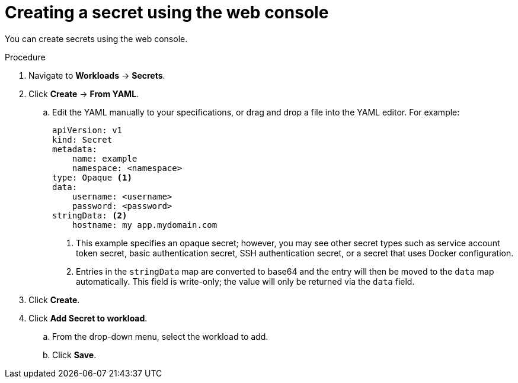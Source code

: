 // Module included in the following assemblies:
//
// * nodes/pods/nodes-pods-secrets.adoc

:_mod-docs-content-type: PROCEDURE
[id="nodes-pods-secrets-creating-web-console-secrets_{context}"]
= Creating a secret using the web console

You can create secrets using the web console. 

.Procedure

. Navigate to *Workloads* -> *Secrets*.
. Click *Create* -> *From YAML*.
.. Edit the YAML manually to your specifications, or drag and drop a file into the YAML editor. 
For example:
+
[source,yaml]
----
apiVersion: v1
kind: Secret
metadata:
    name: example
    namespace: <namespace>
type: Opaque <1>
data:
    username: <username>
    password: <password>
stringData: <2>
    hostname: my app.mydomain.com 
----
<1> This example specifies an opaque secret; however, you may see other secret types such as service account token secret, basic authentication secret, SSH authentication secret, or a secret that uses Docker configuration. 
<2> Entries in the `stringData` map are converted to base64 and the entry will then be moved to the `data` map automatically. This field is write-only; the value will only be returned via the `data` field.

. Click *Create*.
. Click *Add Secret to workload*.
.. From the drop-down menu, select the workload to add.
.. Click *Save*.

